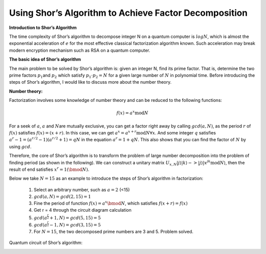 Using Shor’s Algorithm to Achieve Factor Decomposition
======================================================

**Introduction to Shor’s Algorithm**

The time complexity of Shor’s algorithm to decompose integer N on a
quantum computer is :math:`logN`, which is almost the exponential
acceleration of :math:`e` for the most effective classical factorization
algorithm known. Such acceleration may break modern encryption mechanism
such as RSA on a quantum computer.

**The basic idea of Shor’s algorithm**

The main problem to be solved by Shor’s algorithm is: given an integer
N, find its prime factor. That is, determine the two prime factors
:math:`p_1`\ and :math:`p_2` which satisfy :math:`p_1\cdot p_2=N` for a
given large number of :math:`N` in polynomial time. Before introducing
the steps of Shor’s algorithm, I would like to discuss more about the
number theory.

**Number theory:**

Factorization involves some knowledge of number theory and can be
reduced to the following functions:

.. math::


   f(x) = a^x\mathrm{mod} N

For a seek of :math:`a`, :math:`a` and :math:`N`\ are mutually
exclusive, you can get a factor right away by calling :math:`gcd (a,N)`,
as the period :math:`r` of :math:`f(x)` satisfies :math:`f(x) = (x+r)`.
In this case, we can get :math:`a^x = a^{x+r}\mathrm{mod}N\forall x`. And some integer :math:`q`
satisfies :math:`a^r-1 = (a^{r/2}-1)(a^{r/2}+1) = qN​` in the equation :math:`a^r = 1+qN​`.
This also shows that you can find the factor of :math:`N​` by using :math:`gcd​`.

Therefore, the core of Shor’s algorithm is to transform the problem of
large number decomposition into the problem of finding period (as shown
in the following). We can construct a unitary matrix :math:`U_{x,N} \left| {j} \right\rangle \left| {k} \right\rangle -> \left| {j} \right\rangle \left| {x^jk \mathrm{mod} N} \right\rangle`,
then the result of end satisfies :math:`{x^r} = 1\left( {\bmod N} \right)`.

Below we take :math:`N = 15` as an example to introduce the steps of Shor’s
algorithm in factorization:

   (1) Select an arbitrary number, such as :math:`a = 2` (<15)

   (2) :math:`gcd⁡ (a,N) = gcd (2,15) = 1`

   (3) Fine the period of function :math:`f(x) = {a^x}\bmod N`, which
       satisfies :math:`f(x + r) = f\left( x \right)`

   (4) Get r = 4 through the circuit diagram calculation

   (5) :math:`gcd ({a^{\frac{r}{2}}} + 1,N) = gcd (5,15) = 5`

   (6) :math:`gcd ({a^{\frac{r}{2}}} - 1,N) = gcd (3,15) = 5`

   (7) For :math:`N = 15`, the two decomposed prime numbers are 3 and 5. Problem solved.

Quantum circuit of Shor’s algorithm:

.. image:: /images/shor.png

